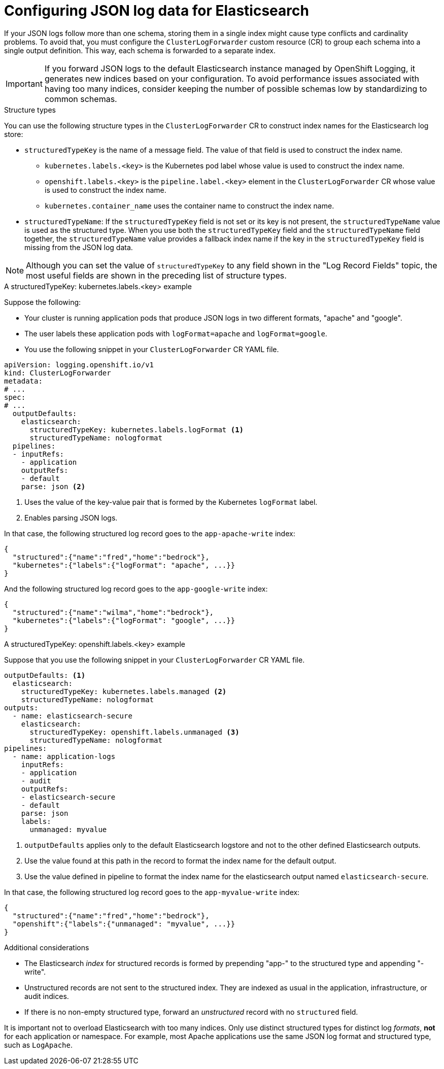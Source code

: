 [id="cluster-logging-configuration-of-json-log-data-for-default-elasticsearch_{context}"]
= Configuring JSON log data for Elasticsearch

If your JSON logs follow more than one schema, storing them in a single index might cause type conflicts and cardinality problems. To avoid that, you must configure the `ClusterLogForwarder` custom resource (CR) to group each schema into a single output definition. This way, each schema is forwarded to a separate index.

[IMPORTANT]
====
If you forward JSON logs to the default Elasticsearch instance managed by OpenShift Logging, it generates new indices based on your configuration. To avoid performance issues associated with having too many indices, consider keeping the number of possible schemas low by standardizing to common schemas.
====

.Structure types

You can use the following structure types in the `ClusterLogForwarder` CR to construct index names for the Elasticsearch log store:

* `structuredTypeKey` is the name of a message field. The value of that field is used to construct the index name.
** `kubernetes.labels.<key>` is the Kubernetes pod label whose value is used to construct the index name.
** `openshift.labels.<key>` is the `pipeline.label.<key>` element in the `ClusterLogForwarder` CR whose value is used to construct the index name.
** `kubernetes.container_name` uses the container name to construct the index name.
* `structuredTypeName`: If the `structuredTypeKey` field is not set or its key is not present, the `structuredTypeName` value is used as the structured type. When you use both the `structuredTypeKey` field and the `structuredTypeName` field together, the `structuredTypeName` value provides a fallback index name if the key in the `structuredTypeKey` field is missing from the JSON log data.

[NOTE]
====
Although you can set the value of `structuredTypeKey` to any field shown in the "Log Record Fields" topic, the most useful fields are shown in the preceding list of structure types.
====

.A structuredTypeKey: kubernetes.labels.<key> example

Suppose the following:

* Your cluster is running application pods that produce JSON logs in two different formats, "apache" and "google".
* The user labels these application pods with `logFormat=apache` and `logFormat=google`.
* You use the following snippet in your `ClusterLogForwarder` CR YAML file.

[source,yaml]
----
apiVersion: logging.openshift.io/v1
kind: ClusterLogForwarder
metadata:
# ...
spec:
# ...
  outputDefaults:
    elasticsearch:
      structuredTypeKey: kubernetes.labels.logFormat <1>
      structuredTypeName: nologformat
  pipelines:
  - inputRefs:
    - application
    outputRefs:
    - default
    parse: json <2>
----
<1> Uses the value of the key-value pair that is formed by the Kubernetes `logFormat` label.
<2> Enables parsing JSON logs. 

In that case, the following structured log record goes to the `app-apache-write` index:

[source]
----
{
  "structured":{"name":"fred","home":"bedrock"},
  "kubernetes":{"labels":{"logFormat": "apache", ...}}
}
----

And the following structured log record goes to the `app-google-write` index:

[source]
----
{
  "structured":{"name":"wilma","home":"bedrock"},
  "kubernetes":{"labels":{"logFormat": "google", ...}}
}
----

.A structuredTypeKey: openshift.labels.<key> example

Suppose that you use the following snippet in your `ClusterLogForwarder` CR YAML file.

[source,yaml]
----
outputDefaults: <1>
  elasticsearch:
    structuredTypeKey: kubernetes.labels.managed <2>
    structuredTypeName: nologformat
outputs:
  - name: elasticsearch-secure
    elasticsearch:
      structuredTypeKey: openshift.labels.unmanaged <3>
      structuredTypeName: nologformat
pipelines:
  - name: application-logs
    inputRefs:
    - application
    - audit
    outputRefs:
    - elasticsearch-secure
    - default
    parse: json
    labels:
      unmanaged: myvalue
----
<1> `outputDefaults` applies only to the default Elasticsearch logstore and not to the other defined Elasticsearch outputs.
<2> Use the value found at this path in the record to format the index name for the default output.
<3> Use the value defined in pipeline to format the index name for the elasticsearch output named `elasticsearch-secure`.

In that case, the following structured log record goes to the `app-myvalue-write` index:

[source]
----
{
  "structured":{"name":"fred","home":"bedrock"},
  "openshift":{"labels":{"unmanaged": "myvalue", ...}}
}
----

.Additional considerations

* The Elasticsearch _index_ for structured records is formed by prepending "app-" to the structured type and appending "-write".
* Unstructured records are not sent to the structured index. They are indexed as usual in the application, infrastructure, or audit indices.
* If there is no non-empty structured type, forward an _unstructured_ record with no `structured` field.

It is important not to overload Elasticsearch with too many indices. Only use distinct structured types for distinct log _formats_, *not* for each application or namespace. For example, most Apache applications use the same JSON log format and structured type, such as `LogApache`.
